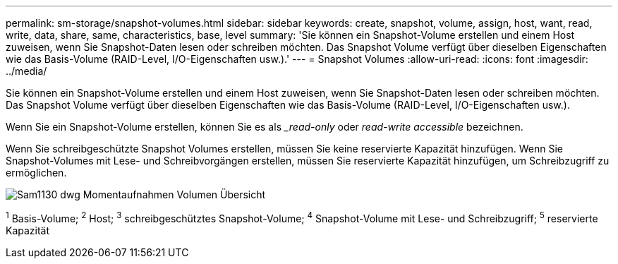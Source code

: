 ---
permalink: sm-storage/snapshot-volumes.html 
sidebar: sidebar 
keywords: create, snapshot, volume, assign, host, want, read, write, data, share, same, characteristics, base, level 
summary: 'Sie können ein Snapshot-Volume erstellen und einem Host zuweisen, wenn Sie Snapshot-Daten lesen oder schreiben möchten. Das Snapshot Volume verfügt über dieselben Eigenschaften wie das Basis-Volume (RAID-Level, I/O-Eigenschaften usw.).' 
---
= Snapshot Volumes
:allow-uri-read: 
:icons: font
:imagesdir: ../media/


[role="lead"]
Sie können ein Snapshot-Volume erstellen und einem Host zuweisen, wenn Sie Snapshot-Daten lesen oder schreiben möchten. Das Snapshot Volume verfügt über dieselben Eigenschaften wie das Basis-Volume (RAID-Level, I/O-Eigenschaften usw.).

Wenn Sie ein Snapshot-Volume erstellen, können Sie es als __read-only_ oder _read-write accessible_ bezeichnen.

Wenn Sie schreibgeschützte Snapshot Volumes erstellen, müssen Sie keine reservierte Kapazität hinzufügen. Wenn Sie Snapshot-Volumes mit Lese- und Schreibvorgängen erstellen, müssen Sie reservierte Kapazität hinzufügen, um Schreibzugriff zu ermöglichen.

image::../media/sam1130-dwg-snapshots-volumes-overview.gif[Sam1130 dwg Momentaufnahmen Volumen Übersicht]

^1^ Basis-Volume; ^2^ Host; ^3^ schreibgeschütztes Snapshot-Volume; ^4^ Snapshot-Volume mit Lese- und Schreibzugriff; ^5^ reservierte Kapazität
